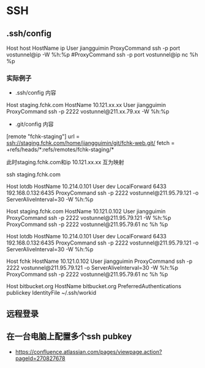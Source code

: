 * SSH
** .ssh/config
Host host
HostName ip
User jiangguimin
ProxyCommand ssh -p port vostunnel@ip -W %h:%p
#ProxyCommand ssh -p port vostunnel@ip nc %h %p

*** 实际例子

- .ssh/config 内容
Host staging.fchk.com
HostName 10.121.xx.xx
User jiangguimin
ProxyCommand ssh -p 2222 vostunnel@211.xx.79.xx -W %h:%p

- .git/config 内容
[remote "fchk-staging"]
        url = ssh://staging.fchk.com/home/jiangguimin/git/fchk-web.git/
        fetch = +refs/heads/*:refs/remotes/fchk-staging/*

此时staging.fchk.com和ip 10.121.xx.xx 互为映射

ssh staging.fchk.com

Host lotdb
 HostName 10.214.0.101
 User dev
 LocalForward 6433 192.168.0.132:6435
 ProxyCommand ssh -p 2222  vostunnel@211.95.79.121 -o ServerAliveInterval=30 -W %h:%p


Host staging.fchk.com
   HostName 10.121.0.102
   User jiangguimin
   ProxyCommand ssh -p 2222 vostunnel@211.95.79.121 -W %h:%p
   ProxyCommand ssh -p 2222 vostunnel@211.95.79.61 nc %h %p

  Host lotdb
    HostName 10.214.0.101
    User dev
    LocalForward 6433 192.168.0.132:6435
    ProxyCommand ssh -p 2222  vostunnel@211.95.79.121 -o ServerAliveInterval=30 -W %h:%p

  Host fchk
    HostName 10.121.0.102
    User jiangguimin
    ProxyCommand ssh -p 2222 vostunnel@211.95.79.121 -o ServerAliveInterval=30 -W %h:%p
    ProxyCommand ssh -p 2222 vostunnel@211.95.79.61 nc %h %p

 Host bitbucket.org
    HostName bitbucket.org
    PreferredAuthentications publickey
    IdentityFile ~/.ssh/workid

** 远程登录
** 在一台电脑上配置多个ssh pubkey
- https://confluence.atlassian.com/pages/viewpage.action?pageId=270827678
